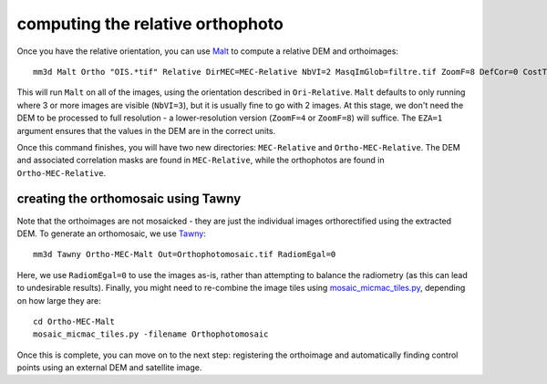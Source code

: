 computing the relative orthophoto
=================================
Once you have the relative orientation, you can use `Malt <https://micmac.ensg.eu/index.php/Malt>`_ to compute
a relative DEM and orthoimages:
::

    mm3d Malt Ortho "OIS.*tif" Relative DirMEC=MEC-Relative NbVI=2 MasqImGlob=filtre.tif ZoomF=8 DefCor=0 CostTrans=1 EZA=1

This will run ``Malt`` on all of the images, using the orientation described in ``Ori-Relative``. ``Malt`` defaults
to only running where 3 or more images are visible (``NbVI=3``), but it is usually fine to go with 2 images. At this
stage, we don't need the DEM to be processed to full resolution - a lower-resolution version (``ZoomF=4`` or
``ZoomF=8``) will suffice. The ``EZA=1`` argument ensures that the values in the DEM are in the correct units.

Once this command finishes, you will have two new directories: ``MEC-Relative`` and ``Ortho-MEC-Relative``. The DEM
and associated correlation masks are found in ``MEC-Relative``, while the orthophotos are found in
``Ortho-MEC-Relative``.


creating the orthomosaic using Tawny
------------------------------------
Note that the orthoimages are not mosaicked - they are just the individual images orthorectified using the extracted
DEM. To generate an orthomosaic, we use `Tawny <https://micmac.ensg.eu/index.php/Tawny>`_:
::

    mm3d Tawny Ortho-MEC-Malt Out=Orthophotomosaic.tif RadiomEgal=0

Here, we use ``RadiomEgal=0`` to use the images as-is, rather than attempting to balance the radiometry (as this
can lead to undesirable results). Finally, you might need to re-combine the image tiles using
`mosaic_micmac_tiles.py <https://mmaster-workflows.readthedocs.io/en/v0.1/pymmaster/python/scripts/mosaic_micmac_tiles.html>`_,
depending on how large they are:
::

    cd Ortho-MEC-Malt
    mosaic_micmac_tiles.py -filename Orthophotomosaic

Once this is complete, you can move on to the next step: registering the orthoimage and automatically finding control
points using an external DEM and satellite image.
